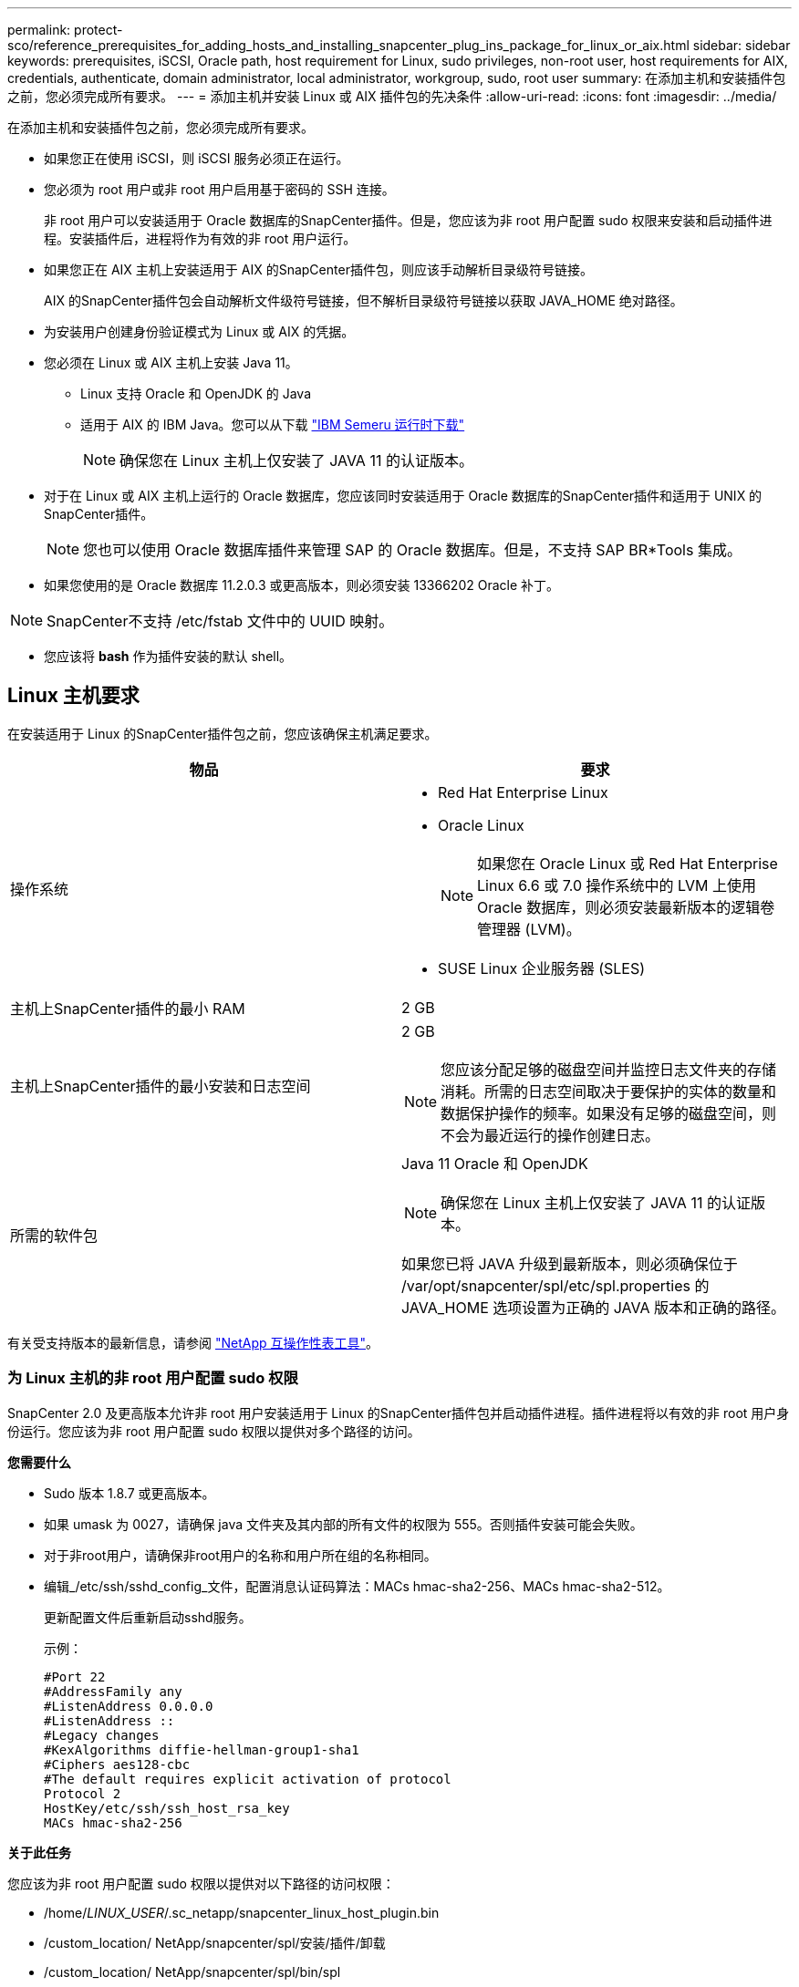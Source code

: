 ---
permalink: protect-sco/reference_prerequisites_for_adding_hosts_and_installing_snapcenter_plug_ins_package_for_linux_or_aix.html 
sidebar: sidebar 
keywords: prerequisites, iSCSI, Oracle path, host requirement for Linux, sudo privileges, non-root user, host requirements for AIX, credentials, authenticate, domain administrator, local administrator, workgroup, sudo, root user 
summary: 在添加主机和安装插件包之前，您必须完成所有要求。 
---
= 添加主机并安装 Linux 或 AIX 插件包的先决条件
:allow-uri-read: 
:icons: font
:imagesdir: ../media/


[role="lead"]
在添加主机和安装插件包之前，您必须完成所有要求。

* 如果您正在使用 iSCSI，则 iSCSI 服务必须正在运行。
* 您必须为 root 用户或非 root 用户启用基于密码的 SSH 连接。
+
非 root 用户可以安装适用于 Oracle 数据库的SnapCenter插件。但是，您应该为非 root 用户配置 sudo 权限来安装和启动插件进程。安装插件后，进程将作为有效的非 root 用户运行。

* 如果您正在 AIX 主机上安装适用于 AIX 的SnapCenter插件包，则应该手动解析目录级符号链接。
+
AIX 的SnapCenter插件包会自动解析文件级符号链接，但不解析目录级符号链接以获取 JAVA_HOME 绝对路径。

* 为安装用户创建身份验证模式为 Linux 或 AIX 的凭据。
* 您必须在 Linux 或 AIX 主机上安装 Java 11。
+
** Linux 支持 Oracle 和 OpenJDK 的 Java
** 适用于 AIX 的 IBM Java。您可以从下载 https://developer.ibm.com/languages/java/semeru-runtimes/downloads/?version=11&os=AIX["IBM Semeru 运行时下载"]
+

NOTE: 确保您在 Linux 主机上仅安装了 JAVA 11 的认证版本。



* 对于在 Linux 或 AIX 主机上运行的 Oracle 数据库，您应该同时安装适用于 Oracle 数据库的SnapCenter插件和适用于 UNIX 的SnapCenter插件。
+

NOTE: 您也可以使用 Oracle 数据库插件来管理 SAP 的 Oracle 数据库。但是，不支持 SAP BR*Tools 集成。

* 如果您使用的是 Oracle 数据库 11.2.0.3 或更高版本，则必须安装 13366202 Oracle 补丁。



NOTE: SnapCenter不支持 /etc/fstab 文件中的 UUID 映射。

* 您应该将 *bash* 作为插件安装的默认 shell。




== Linux 主机要求

在安装适用于 Linux 的SnapCenter插件包之前，您应该确保主机满足要求。

|===
| 物品 | 要求 


 a| 
操作系统
 a| 
* Red Hat Enterprise Linux
* Oracle Linux
+

NOTE: 如果您在 Oracle Linux 或 Red Hat Enterprise Linux 6.6 或 7.0 操作系统中的 LVM 上使用 Oracle 数据库，则必须安装最新版本的逻辑卷管理器 (LVM)。

* SUSE Linux 企业服务器 (SLES)




 a| 
主机上SnapCenter插件的最小 RAM
 a| 
2 GB



 a| 
主机上SnapCenter插件的最小安装和日志空间
 a| 
2 GB


NOTE: 您应该分配足够的磁盘空间并监控日志文件夹的存储消耗。所需的日志空间取决于要保护的实体的数量和数据保护操作的频率。如果没有足够的磁盘空间，则不会为最近运行的操作创建日志。



 a| 
所需的软件包
 a| 
Java 11 Oracle 和 OpenJDK


NOTE: 确保您在 Linux 主机上仅安装了 JAVA 11 的认证版本。

如果您已将 JAVA 升级到最新版本，则必须确保位于 /var/opt/snapcenter/spl/etc/spl.properties 的 JAVA_HOME 选项设置为正确的 JAVA 版本和正确的路径。

|===
有关受支持版本的最新信息，请参阅 https://imt.netapp.com/matrix/imt.jsp?components=121073;&solution=1257&isHWU&src=IMT["NetApp 互操作性表工具"^]。



=== 为 Linux 主机的非 root 用户配置 sudo 权限

SnapCenter 2.0 及更高版本允许非 root 用户安装适用于 Linux 的SnapCenter插件包并启动插件进程。插件进程将以有效的非 root 用户身份运行。您应该为非 root 用户配置 sudo 权限以提供对多个路径的访问。

*您需要什么*

* Sudo 版本 1.8.7 或更高版本。
* 如果 umask 为 0027，请确保 java 文件夹及其内部的所有文件的权限为 555。否则插件安装可能会失败。
* 对于非root用户，请确保非root用户的名称和用户所在组的名称相同。
* 编辑_/etc/ssh/sshd_config_文件，配置消息认证码算法：MACs hmac-sha2-256、MACs hmac-sha2-512。
+
更新配置文件后重新启动sshd服务。

+
示例：

+
[listing]
----
#Port 22
#AddressFamily any
#ListenAddress 0.0.0.0
#ListenAddress ::
#Legacy changes
#KexAlgorithms diffie-hellman-group1-sha1
#Ciphers aes128-cbc
#The default requires explicit activation of protocol
Protocol 2
HostKey/etc/ssh/ssh_host_rsa_key
MACs hmac-sha2-256
----


*关于此任务*

您应该为非 root 用户配置 sudo 权限以提供对以下路径的访问权限：

* /home/_LINUX_USER_/.sc_netapp/snapcenter_linux_host_plugin.bin
* /custom_location/ NetApp/snapcenter/spl/安装/插件/卸载
* /custom_location/ NetApp/snapcenter/spl/bin/spl


*步骤*

. 登录到要安装适用于 Linux 的SnapCenter插件包的 Linux 主机。
. 使用 visudo Linux 实用程序将以下行添加到 /etc/sudoers 文件。
+
[listing, subs="+quotes"]
----
Cmnd_Alias HPPLCMD = sha224:checksum_value== /home/_LINUX_USER_/.sc_netapp/snapcenter_linux_host_plugin.bin, /opt/NetApp/snapcenter/spl/installation/plugins/uninstall, /opt/NetApp/snapcenter/spl/bin/spl, /opt/NetApp/snapcenter/scc/bin/scc
Cmnd_Alias PRECHECKCMD = sha224:checksum_value== /home/_LINUX_USER_/.sc_netapp/Linux_Prechecks.sh
Cmnd_Alias CONFIGCHECKCMD = sha224:checksum_value== /opt/NetApp/snapcenter/spl/plugins/scu/scucore/configurationcheck/Config_Check.sh
Cmnd_Alias SCCMD = sha224:checksum_value== /opt/NetApp/snapcenter/spl/bin/sc_command_executor
Cmnd_Alias SCCCMDEXECUTOR =checksum_value== /opt/NetApp/snapcenter/scc/bin/sccCommandExecutor
_LINUX_USER_ ALL=(ALL) NOPASSWD:SETENV: HPPLCMD, PRECHECKCMD, CONFIGCHECKCMD, SCCCMDEXECUTOR, SCCMD
Defaults: _LINUX_USER_ env_keep += "IATEMPDIR"
Defaults: _LINUX_USER_ env_keep += "JAVA_HOME"
Defaults: _LINUX_USER_ !visiblepw
Defaults: _LINUX_USER_ !requiretty
----
+

NOTE: 如果您有 RAC 设置，以及其他允许的命令，您应该将以下内容添加到 /etc/sudoers 文件：“/<crs_home>/bin/olsnodes”



您可以从_/etc/oracle/olr.loc_文件中获取_crs_home_的值。

_LINUX_USER_ 是您创建的非 root 用户的名称。

您可以从 *sc_unix_plugins_checksum.txt* 文件中获取 _checksum_value_，该文件位于：

* _C:\ProgramData\ NetApp\ SnapCenter\Package Repository\sc_unix_plugins_checksum.txt_（如果SnapCenter Server 安装在 Windows 主机上）。
* _/opt/ NetApp/snapcenter/SnapManagerWeb/Repository/sc_unix_plugins_checksum.txt_ 如果SnapCenter Server 安装在 Linux 主机上。



IMPORTANT: 该示例仅应作为创建您自己的数据的参考。



== AIX 主机要求

在安装适用于 AIX 的SnapCenter插件包之前，您应该确保主机满足要求。


NOTE: SnapCenter Plug-in for UNIX 是SnapCenter Plug-ins Package for AIX 的一部分，不支持并发卷组。

|===
| 物品 | 要求 


 a| 
操作系统
 a| 
AIX 7.1 或更高版本



 a| 
主机上SnapCenter插件的最小 RAM
 a| 
4 GB



 a| 
主机上SnapCenter插件的最小安装和日志空间
 a| 
2 GB


NOTE: 您应该分配足够的磁盘空间并监控日志文件夹的存储消耗。所需的日志空间取决于要保护的实体的数量和数据保护操作的频率。如果没有足够的磁盘空间，则不会为最近运行的操作创建日志。



 a| 
所需的软件包
 a| 
Java 11 IBM Java

如果您已将 JAVA 升级到最新版本，则必须确保位于 /var/opt/snapcenter/spl/etc/spl.properties 的 JAVA_HOME 选项设置为正确的 JAVA 版本和正确的路径。

|===
有关受支持版本的最新信息，请参阅 https://imt.netapp.com/matrix/imt.jsp?components=121073;&solution=1257&isHWU&src=IMT["NetApp 互操作性表工具"^]。



=== 为 AIX 主机的非 root 用户配置 sudo 权限

SnapCenter 4.4 及更高版本允许非 root 用户安装适用于 AIX 的SnapCenter插件包并启动插件进程。插件进程将以有效的非 root 用户身份运行。您应该为非 root 用户配置 sudo 权限以提供对多个路径的访问。

*您需要什么*

* Sudo 版本 1.8.7 或更高版本。
* 如果 umask 为 0027，请确保 java 文件夹及其内部的所有文件的权限为 555。否则插件安装可能会失败。
* 编辑_/etc/ssh/sshd_config_文件，配置消息认证码算法：MACs hmac-sha2-256、MACs hmac-sha2-512。
+
更新配置文件后重新启动sshd服务。

+
示例：

+
[listing]
----
#Port 22
#AddressFamily any
#ListenAddress 0.0.0.0
#ListenAddress ::
#Legacy changes
#KexAlgorithms diffie-hellman-group1-sha1
#Ciphers aes128-cbc
#The default requires explicit activation of protocol
Protocol 2
HostKey/etc/ssh/ssh_host_rsa_key
MACs hmac-sha2-256
----


*关于此任务*

您应该为非 root 用户配置 sudo 权限以提供对以下路径的访问权限：

* /home/_AIX_USER_/.sc_netapp/snapcenter_aix_host_plugin.bsx
* /custom_location/ NetApp/snapcenter/spl/安装/插件/卸载
* /custom_location/ NetApp/snapcenter/spl/bin/spl


*步骤*

. 登录到要安装适用于 AIX 的SnapCenter插件包的 AIX 主机。
. 使用 visudo Linux 实用程序将以下行添加到 /etc/sudoers 文件。
+
[listing, subs="+quotes"]
----
Cmnd_Alias HPPACMD = sha224:checksum_value== /home/_AIX_USER_/.sc_netapp/snapcenter_aix_host_plugin.bsx,
/opt/NetApp/snapcenter/spl/installation/plugins/uninstall, /opt/NetApp/snapcenter/spl/bin/spl
Cmnd_Alias PRECHECKCMD = sha224:checksum_value== /home/_AIX_USER_/.sc_netapp/AIX_Prechecks.sh
Cmnd_Alias CONFIGCHECKCMD = sha224:checksum_value== /opt/NetApp/snapcenter/spl/plugins/scu/scucore/configurationcheck/Config_Check.sh
Cmnd_Alias SCCMD = sha224:checksum_value== /opt/NetApp/snapcenter/spl/bin/sc_command_executor
_AIX_USER_ ALL=(ALL) NOPASSWD:SETENV: HPPACMD, PRECHECKCMD, CONFIGCHECKCMD, SCCMD
Defaults: _LINUX_USER_ env_keep += "IATEMPDIR"
Defaults: _LINUX_USER_ env_keep += "JAVA_HOME"
Defaults: _AIX_USER_ !visiblepw
Defaults: _AIX_USER_ !requiretty
----
+

NOTE: 如果您有 RAC 设置，以及其他允许的命令，您应该将以下内容添加到 /etc/sudoers 文件：“/<crs_home>/bin/olsnodes”



您可以从_/etc/oracle/olr.loc_文件中获取_crs_home_的值。

_AIX_USER_ 是您创建的非 root 用户的名称。

您可以从 *sc_unix_plugins_checksum.txt* 文件中获取 _checksum_value_，该文件位于：

* _C:\ProgramData\ NetApp\ SnapCenter\Package Repository\sc_unix_plugins_checksum.txt_（如果SnapCenter Server 安装在 Windows 主机上）。
* _/opt/ NetApp/snapcenter/SnapManagerWeb/Repository/sc_unix_plugins_checksum.txt_ 如果SnapCenter Server 安装在 Linux 主机上。



IMPORTANT: 该示例仅应作为创建您自己的数据的参考。



== 设置凭据

SnapCenter使用凭据对SnapCenter操作的用户进行身份验证。您应该创建用于在 Linux 或 AIX 主机上安装插件包的凭据。

*关于此任务*

凭据是为 root 用户或具有 sudo 权限的非 root 用户创建的，用于安装和启动插件进程。

有关信息，请参阅：<<为 Linux 主机的非 root 用户配置 sudo 权限>>或者<<为 AIX 主机的非 root 用户配置 sudo 权限>>

|===


| *最佳实践：*虽然您可以在部署主机和安装插件后创建凭据，但最佳实践是在添加 SVM 之后、部署主机和安装插件之前创建凭据。 
|===
*步骤*

. 在左侧导航窗格中，单击“*设置*”。
. 在“设置”页面中，单击“*凭据*”。
. 单击“*新建*”。
. 在凭证页面中，输入凭证信息：
+
|===
| 对于这个领域... | 操作 


 a| 
凭证名称
 a| 
输入凭证的名称。



 a| 
用户名/密码
 a| 
输入用于身份验证的用户名和密码。

** 域管理员
+
指定要安装SnapCenter插件的系统上的域管理员。用户名字段的有效格式为：

+
*** _NetBIOS\用户名_
*** _域 FQDN\用户名_


** 本地管理员（仅适用于工作组）
+
对于属于工作组的系统，请在要安装SnapCenter插件的系统上指定内置的本地管理员。如果用户帐户具有提升的权限或主机系统上禁用了用户访问控制功能，则可以指定属于本地管理员组的本地用户帐户。用户名字段的有效格式为：_UserName_





 a| 
认证模式
 a| 
选择您想要使用的身份验证模式。

根据插件主机的操作系统，选择 Linux 或 AIX。



 a| 
使用 sudo 权限
 a| 
如果您要为非 root 用户创建凭据，请选中“使用 sudo 权限”复选框。

|===
. 单击“*确定*”。


完成凭证设置后，您可能希望在“用户和访问”页面上将凭证维护分配给用户或用户组。



== 配置 Oracle 数据库的凭据

您必须配置用于在 Oracle 数据库上执行数据保护操作的凭据。

*关于此任务*

您应该查看 Oracle 数据库支持的不同身份验证方法。有关信息，请参阅link:../get-started/concept_authentication_methods_for_your_credentials.html["您的凭证的身份验证方法"^]。

如果您为单个资源组设置凭据，并且用户名没有完全管理权限，则该用户名至少必须具有资源组和备份权限。

如果您启用了 Oracle 数据库身份验证，资源视图中会显示一个红色挂锁图标。您必须配置数据库凭据才能保护数据库或将其添加到资源组以执行数据保护操作。


NOTE: 如果您在创建凭证时指定了不正确的详细信息，则会显示错误消息。您必须单击“*取消*”，然后重试。

*步骤*

. 在左侧导航窗格中，单击“*资源*”，然后从列表中选择适当的插件。
. 在资源页面中，从*视图*列表中选择*数据库*。
. 点击image:../media/filter_icon.gif["筛选图标"]，然后选择主机名和数据库类型来过滤资源。
+
然后您可以点击image:../media/filter_icon.gif["筛选图标"]关闭筛选器窗格。

. 选择数据库，然后单击*数据库设置*>*配置数据库*。
. 在配置数据库设置部分中，从*使用现有凭据*下拉列表中，选择应用于在 Oracle 数据库上执行数据保护作业的凭据。
+

NOTE: Oracle 用户应具有 sysdba 权限。

+
您还可以通过单击创建凭证image:../media/add_icon_configure_database.gif["在配置数据库屏幕中添加图标"]。

. 在配置 ASM 设置部分中，从*使用现有凭据*下拉列表中，选择应用于在 ASM 实例上执行数据保护作业的凭据。
+

NOTE: ASM 用户应该具有 sysasm 权限。

+
您还可以通过单击创建凭证image:../media/add_icon_configure_database.gif["在配置数据库屏幕中添加图标"]。

. 在配置 RMAN 目录设置部分中，从 *使用现有凭据* 下拉列表中，选择应用于在 Oracle Recovery Manager (RMAN) 目录数据库上执行数据保护作业的凭据。
+
您还可以通过单击创建凭证image:../media/add_icon_configure_database.gif["在配置数据库屏幕中添加图标"]。

+
在 *TNSName* 字段中，输入SnapCenter服务器将用于与数据库通信的透明网络底层 (TNS) 文件名。

. 在“*首选 RAC 节点*”字段中，指定备份所需的 Real Application Cluster (RAC) 节点。
+
首选节点可能是 RAC 数据库实例所在的一个或所有集群节点。备份操作仅在这些优先节点上按优先顺序触发。

+
在 RAC One Node 中，首选节点中仅列出一个节点，该首选节点是数据库当前所在的节点。

+
在 RAC One Node 数据库故障转移或重新定位后，刷新SnapCenter资源页面中的资源将从数据库之前托管的 *首选 RAC 节点* 列表中删除该主机。数据库重新定位的 RAC 节点将在 *RAC 节点* 中列出，并且需要手动配置为首选 RAC 节点。

+
有关更多信息，请参阅link:../protect-sco/task_define_a_backup_strategy_for_oracle_databases.html#preferred-nodes-in-rac-setup["RAC 设置中的首选节点"^] 。

. 单击“*确定*”。


